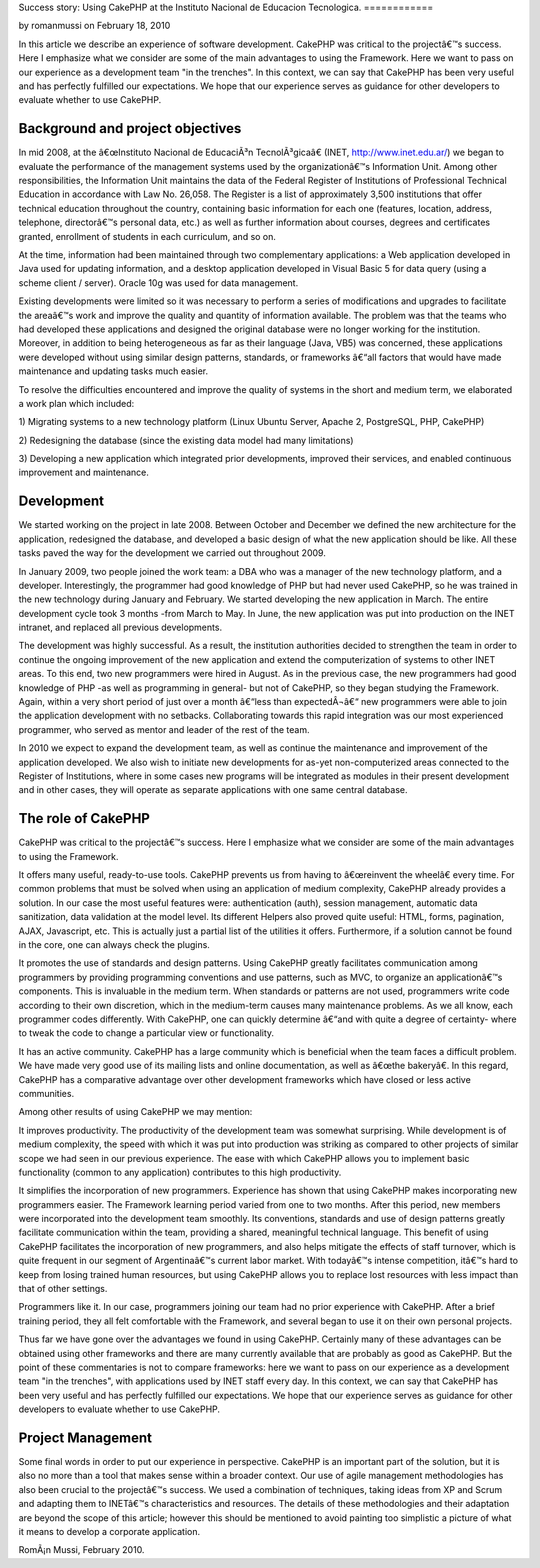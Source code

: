 Success story: Using CakePHP at the Instituto Nacional de Educacion
Tecnologica.
============

by romanmussi on February 18, 2010

In this article we describe an experience of software development.
CakePHP was critical to the projectâ€™s success. Here I emphasize what
we consider are some of the main advantages to using the Framework.
Here we want to pass on our experience as a development team "in the
trenches". In this context, we can say that CakePHP has been very
useful and has perfectly fulfilled our expectations. We hope that our
experience serves as guidance for other developers to evaluate whether
to use CakePHP.


Background and project objectives
~~~~~~~~~~~~~~~~~~~~~~~~~~~~~~~~~

In mid 2008, at the â€œInstituto Nacional de EducaciÃ³n
TecnolÃ³gicaâ€ (INET, `http://www.inet.edu.ar/`_) we began to
evaluate the performance of the management systems used by the
organizationâ€™s Information Unit. Among other responsibilities, the
Information Unit maintains the data of the Federal Register of
Institutions of Professional Technical Education in accordance with
Law No. 26,058. The Register is a list of approximately 3,500
institutions that offer technical education throughout the country,
containing basic information for each one (features, location,
address, telephone, directorâ€™s personal data, etc.) as well as
further information about courses, degrees and certificates granted,
enrollment of students in each curriculum, and so on.

At the time, information had been maintained through two complementary
applications: a Web application developed in Java used for updating
information, and a desktop application developed in Visual Basic 5 for
data query (using a scheme client / server). Oracle 10g was used for
data management.

Existing developments were limited so it was necessary to perform a
series of modifications and upgrades to facilitate the areaâ€™s work
and improve the quality and quantity of information available. The
problem was that the teams who had developed these applications and
designed the original database were no longer working for the
institution. Moreover, in addition to being heterogeneous as far as
their language (Java, VB5) was concerned, these applications were
developed without using similar design patterns, standards, or
frameworks â€“all factors that would have made maintenance and
updating tasks much easier.

To resolve the difficulties encountered and improve the quality of
systems in the short and medium term, we elaborated a work plan which
included:

1) Migrating systems to a new technology platform (Linux Ubuntu
Server, Apache 2, PostgreSQL, PHP, CakePHP)

2) Redesigning the database (since the existing data model had many
limitations)

3) Developing a new application which integrated prior developments,
improved their services, and enabled continuous improvement and
maintenance.


Development
~~~~~~~~~~~

We started working on the project in late 2008. Between October and
December we defined the new architecture for the application,
redesigned the database, and developed a basic design of what the new
application should be like. All these tasks paved the way for the
development we carried out throughout 2009.

In January 2009, two people joined the work team: a DBA who was a
manager of the new technology platform, and a developer.
Interestingly, the programmer had good knowledge of PHP but had never
used CakePHP, so he was trained in the new technology during January
and February. We started developing the new application in March. The
entire development cycle took 3 months -from March to May. In June,
the new application was put into production on the INET intranet, and
replaced all previous developments.

The development was highly successful. As a result, the institution
authorities decided to strengthen the team in order to continue the
ongoing improvement of the new application and extend the
computerization of systems to other INET areas. To this end, two new
programmers were hired in August. As in the previous case, the new
programmers had good knowledge of PHP -as well as programming in
general- but not of CakePHP, so they began studying the Framework.
Again, within a very short period of just over a month â€“less than
expectedÂ¬â€“ new programmers were able to join the application
development with no setbacks. Collaborating towards this rapid
integration was our most experienced programmer, who served as mentor
and leader of the rest of the team.

In 2010 we expect to expand the development team, as well as continue
the maintenance and improvement of the application developed. We also
wish to initiate new developments for as-yet non-computerized areas
connected to the Register of Institutions, where in some cases new
programs will be integrated as modules in their present development
and in other cases, they will operate as separate applications with
one same central database.


The role of CakePHP
~~~~~~~~~~~~~~~~~~~

CakePHP was critical to the projectâ€™s success. Here I emphasize what
we consider are some of the main advantages to using the Framework.

It offers many useful, ready-to-use tools. CakePHP prevents us from
having to â€œreinvent the wheelâ€ every time. For common problems
that must be solved when using an application of medium complexity,
CakePHP already provides a solution. In our case the most useful
features were: authentication (auth), session management, automatic
data sanitization, data validation at the model level. Its different
Helpers also proved quite useful: HTML, forms, pagination, AJAX,
Javascript, etc. This is actually just a partial list of the utilities
it offers. Furthermore, if a solution cannot be found in the core, one
can always check the plugins.

It promotes the use of standards and design patterns. Using CakePHP
greatly facilitates communication among programmers by providing
programming conventions and use patterns, such as MVC, to organize an
applicationâ€™s components. This is invaluable in the medium term.
When standards or patterns are not used, programmers write code
according to their own discretion, which in the medium-term causes
many maintenance problems. As we all know, each programmer codes
differently. With CakePHP, one can quickly determine â€“and with quite
a degree of certainty- where to tweak the code to change a particular
view or functionality.

It has an active community. CakePHP has a large community which is
beneficial when the team faces a difficult problem. We have made very
good use of its mailing lists and online documentation, as well as
â€œthe bakeryâ€. In this regard, CakePHP has a comparative advantage
over other development frameworks which have closed or less active
communities.

Among other results of using CakePHP we may mention:

It improves productivity. The productivity of the development team was
somewhat surprising. While development is of medium complexity, the
speed with which it was put into production was striking as compared
to other projects of similar scope we had seen in our previous
experience. The ease with which CakePHP allows you to implement basic
functionality (common to any application) contributes to this high
productivity.

It simplifies the incorporation of new programmers. Experience has
shown that using CakePHP makes incorporating new programmers easier.
The Framework learning period varied from one to two months. After
this period, new members were incorporated into the development team
smoothly. Its conventions, standards and use of design patterns
greatly facilitate communication within the team, providing a shared,
meaningful technical language. This benefit of using CakePHP
facilitates the incorporation of new programmers, and also helps
mitigate the effects of staff turnover, which is quite frequent in our
segment of Argentinaâ€™s current labor market. With todayâ€™s intense
competition, itâ€™s hard to keep from losing trained human resources,
but using CakePHP allows you to replace lost resources with less
impact than that of other settings.

Programmers like it. In our case, programmers joining our team had no
prior experience with CakePHP. After a brief training period, they all
felt comfortable with the Framework, and several began to use it on
their own personal projects.

Thus far we have gone over the advantages we found in using CakePHP.
Certainly many of these advantages can be obtained using other
frameworks and there are many currently available that are probably as
good as CakePHP. But the point of these commentaries is not to compare
frameworks: here we want to pass on our experience as a development
team "in the trenches", with applications used by INET staff every
day. In this context, we can say that CakePHP has been very useful and
has perfectly fulfilled our expectations. We hope that our experience
serves as guidance for other developers to evaluate whether to use
CakePHP.


Project Management
~~~~~~~~~~~~~~~~~~

Some final words in order to put our experience in perspective.
CakePHP is an important part of the solution, but it is also no more
than a tool that makes sense within a broader context. Our use of
agile management methodologies has also been crucial to the
projectâ€™s success. We used a combination of techniques, taking ideas
from XP and Scrum and adapting them to INETâ€™s characteristics and
resources. The details of these methodologies and their adaptation are
beyond the scope of this article; however this should be mentioned to
avoid painting too simplistic a picture of what it means to develop a
corporate application.

RomÃ¡n Mussi, February 2010.


.. _http://www.inet.edu.ar/: http://www.inet.edu.ar/
.. meta::
    :title: Success story: Using CakePHP at the Instituto Nacional de Educacion Tecnologica.
    :description: CakePHP Article related to CakePHP,development,Case Studies
    :keywords: CakePHP,development,Case Studies
    :copyright: Copyright 2010 romanmussi
    :category: case_studies

